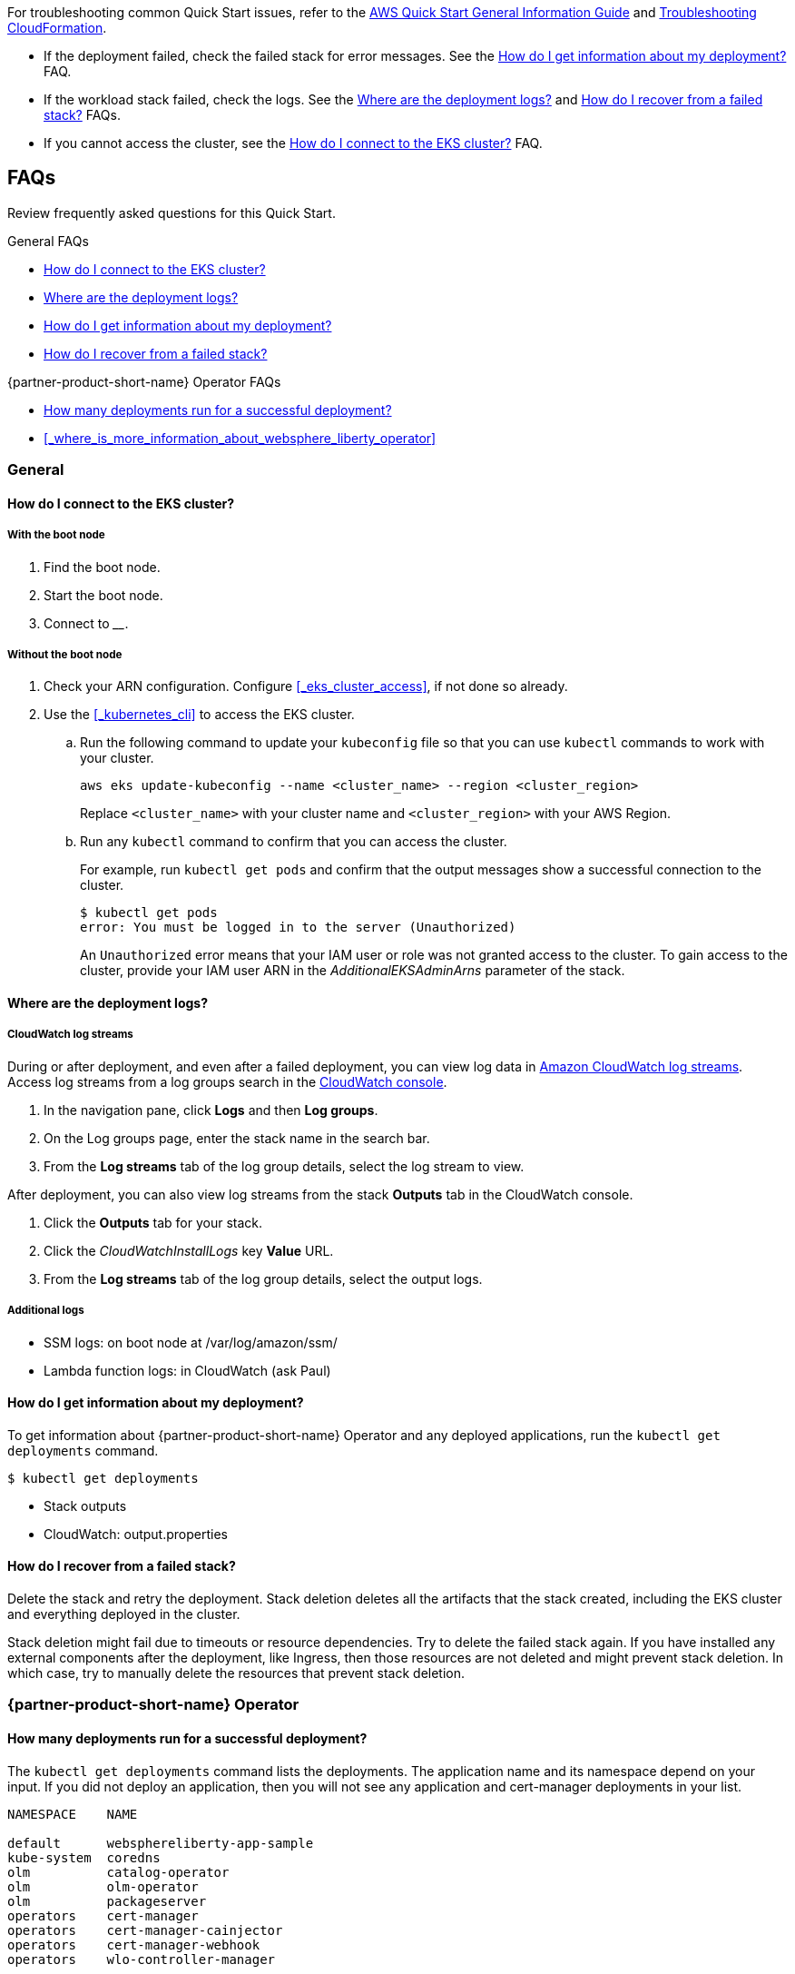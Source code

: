 // Add any unique troubleshooting steps here.

For troubleshooting common Quick Start issues, refer to the https://fwd.aws/rA69w?[AWS Quick Start General Information Guide^] and https://docs.aws.amazon.com/AWSCloudFormation/latest/UserGuide/troubleshooting.html[Troubleshooting CloudFormation^].


* If the deployment failed, check the failed stack for error messages. See the <<#_how_do_i_get_information_about_my_deployment>> FAQ.

* If the workload stack failed, check the logs. See the <<#_where_are_the_deployment_logs>> and <<#_how_do_i_recover_from_a_failed_stack>> FAQs.

* If you cannot access the cluster, see the <<#_how_do_i_connect_to_the_eks_cluster>> FAQ.

== FAQs

Review frequently asked questions for this Quick Start.

.General FAQs
* <<#_how_do_i_connect_to_the_eks_cluster>>
* <<#_where_are_the_deployment_logs>>
* <<#_how_do_i_get_information_about_my_deployment>>
* <<#_how_do_i_recover_from_a_failed_stack>>

.{partner-product-short-name} Operator FAQs
* <<#_how_many_deployments_run_for_a_successful_deployment>>
* <<#_where_is_more_information_about_websphere_liberty_operator>>

=== General

==== How do I connect to the EKS cluster?

===== With the boot node

. Find the boot node.
. Start the boot node.
. Connect to ________.

===== Without the boot node

. Check your ARN configuration. Configure <<#_eks_cluster_access>>, if not done so already.
. Use the <<#_kubernetes_cli>> to access the EKS cluster.
+
.. Run the following command to update your `kubeconfig` file so that you can use `kubectl` commands to work with your cluster.
+
----
aws eks update-kubeconfig --name <cluster_name> --region <cluster_region>
----
+
Replace `<cluster_name>` with your cluster name and `<cluster_region>` with your AWS Region.
.. Run any `kubectl` command to confirm that you can access the cluster. 
+
For example, run `kubectl get pods` and confirm that the output messages show a successful connection to the cluster.
+
----
$ kubectl get pods
error: You must be logged in to the server (Unauthorized)
----
+
An `Unauthorized` error means that your IAM user or role was not granted access to the cluster. To gain access to the cluster, provide your IAM user ARN in the _AdditionalEKSAdminArns_ parameter of the stack.



==== Where are the deployment logs?

===== CloudWatch log streams

During or after deployment, and even after a failed deployment, you can view log data in https://docs.aws.amazon.com/AmazonCloudWatch/latest/logs/Working-with-log-groups-and-streams.html[Amazon CloudWatch log streams]. Access log streams from a log groups search in the https://console.aws.amazon.com/cloudwatch/[CloudWatch console].

. In the navigation pane, click *Logs* and then *Log groups*.
. On the Log groups page, enter the stack name in the search bar.
. From the *Log streams* tab of the log group details, select the log stream to view.

After deployment, you can also view log streams from the stack *Outputs* tab in the CloudWatch console.

. Click the *Outputs* tab for your stack.
. Click the _CloudWatchInstallLogs_ key *Value* URL.
. From the *Log streams* tab of the log group details, select the output logs.


===== Additional logs

- SSM logs: on boot node at /var/log/amazon/ssm/

- Lambda function logs: in CloudWatch (ask Paul)


==== How do I get information about my deployment?

To get information about {partner-product-short-name} Operator and any deployed applications, run the `kubectl get deployments` command.
----
$ kubectl get deployments
----


- Stack outputs

- CloudWatch: output.properties

==== How do I recover from a failed stack?

Delete the stack and retry the deployment. Stack deletion deletes all the artifacts that the stack created, including the EKS cluster and everything deployed in the cluster. 

Stack deletion might fail due to timeouts or resource dependencies. Try to delete the failed stack again. If you have installed any external components after the deployment, like Ingress, then those resources are not deleted and might prevent stack deletion. In which case, try to manually delete the resources that prevent stack deletion.


=== {partner-product-short-name} Operator


==== How many deployments run for a successful deployment?

The `kubectl get deployments` command lists the deployments. The application name and its namespace depend on your input. If you did not deploy an application, then you will not see any application and cert-manager deployments in your list.

----
NAMESPACE    NAME

default      websphereliberty-app-sample
kube-system  coredns
olm          catalog-operator
olm          olm-operator
olm          packageserver
operators    cert-manager
operators    cert-manager-cainjector
operators    cert-manager-webhook
operators    wlo-controller-manager
----


==== Where is more information about {partner-product-short-name} Operator?

See the {partner-product-short-name} Operator documentation.

* https://www.ibm.com/docs/SSEQTP_liberty/opr/ae/cfg-t-viewstatus.html[Viewing operator application status]
* https://www.ibm.com/docs/SSEQTP_liberty/opr/ae/t-troubleshooting.html[Troubleshooting WebSphere Liberty operators]


== Customer support

For {partner-product-short-name} Operator issues, open a Support Ticket with IBM Support and add information that can help IBM Support troubleshoot and fix the problem.

. Click *Open a case* on the https://www.ibm.com/mysupport/s/topic/0TO500000001DQQGA2/websphere-application-server[WebSphere Application Server support] or https://www.ibm.com/mysupport/s/[Let's troubleshoot] page.
. Add information that can help IBM Support determine the cause of the error.
+
In the ticket, describe the error. If the error is difficult to describe, then provide a screen capture of the error. Also, provide pertinent information, such as a description of your cluster configuration and the component that is failing or having issues.
+
The <<#_where_are_the_deployment_logs>> FAQ explains how to find deployment logs. See https://www.ibm.com/docs/SSEQTP_liberty/opr/ae/t-troubleshooting.html#t-troubleshooting__must-gather[Gathering information about clusters with MustGather] to learn how to use MustGather to collect information for a Support Ticket.


//== Resources
// Uncomment section and add links to any external resources that are specified by the partner.
